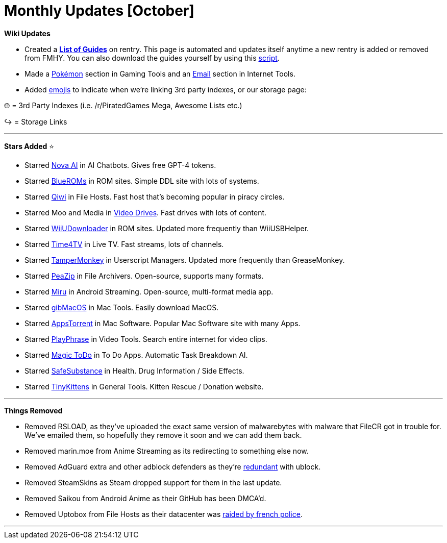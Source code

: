 = Monthly Updates [October]
:aside: left
:date: 2023-10-01
:description: October 2023 updates.
:footer: true
:next: false
:prev: false
:sidebar: false

+++<Post authors="['nbats']">++++++</Post>+++

*Wiki Updates*

* Created a *https://rentry.co/fmhy-guides[List of Guides]* on rentry. This
page is automated and updates itself anytime a new rentry is added or removed
from FMHY. You can also download the guides yourself by using this
https://gist.github.com/Rust1667/efc055debaf4876e4de39cc0d32f18c1[script].
* Made a link:/gamingpiracyguide/#pok%C3%A9mon-tools[Pokémon]
section in Gaming Tools and an
link:/internet-tools#email-tools[Email] section in Internet
Tools.
* Added https://i.imgur.com/mgYq8nF.png[emojis] to indicate when we're linking
3rd party indexes, or our storage page:

🌐 = 3rd Party Indexes (i.e. /r/PiratedGames Mega, Awesome Lists etc.)

↪️ = Storage Links

'''

*Stars Added* ⭐

* Starred link:/ai/#ai-chatbots[Nova AI] in AI Chatbots.
Gives free GPT-4 tokens.
* Starred link:/gamingpiracyguide/#rom-sites[BlueROMs] in ROM
sites. Simple DDL site with lots of systems.
* Starred link:/storage/#file-sharing-tools[Qiwi] in File
Hosts. Fast host that's becoming popular in piracy circles.
* Starred Moo and Media in
link:/videopiracyguide/#drives--directories[Video Drives].
Fast drives with lots of content.
* Starred link:/gamingpiracyguide/#rom-sites[WiiUDownloader]
in ROM sites. Updated more frequently than WiiUSBHelper.
* Starred link:/videopiracyguide/#live-tv--sports[Time4TV] in
Live TV. Fast streams, lots of channels.
* Starred link:/storage/#userscript-managers[TamperMonkey] in
Userscript Managers. Updated more frequently than GreaseMonkey.
* Starred link:/storage/#compression-programs[PeaZip] in File
Archivers. Open-source, supports many formats.
* Starred link:/android-iosguide/#android-streaming[Miru] in
Android Streaming. Open-source, multi-format media app.
* Starred link:/linuxguide/#mac-tools--apps[gibMacOS] in Mac
Tools. Easily download MacOS.
* Starred link:/linuxguide/#mac-software[AppsTorrent] in Mac
Software. Popular Mac Software site with many Apps.
* Starred link:/video-tools[PlayPhrase] in Video Tools.
Search entire internet for video clips.
* Starred link:/storage/#note-taking--to-do-apps[Magic ToDo]
in To Do Apps. Automatic Task Breakdown AI.
* Starred link:/miscguide/#health[SafeSubstance] in Health.
Drug Information / Side Effects.
* Starred https://tinykittens.com/[TinyKittens] in General Tools. Kitten
Rescue / Donation website.

'''

*Things Removed*

* Removed RSLOAD, as they've uploaded the exact same version of malwarebytes
with malware that FileCR got in trouble for. We've emailed them, so hopefully
they remove it soon and we can add them back.
* Removed marin.moe from Anime Streaming as its redirecting to something else
now.
* Removed AdGuard extra and other adblock defenders as they're
https://ibb.co/xgrtbBZ[redundant] with ublock.
* Removed SteamSkins as Steam dropped support for them in the last update.
* Removed Saikou from Android Anime as their GitHub has been DMCA'd.
* Removed Uptobox from File Hosts as their datacenter was
https://torrentfreak.com/uptobox-goes-dark-following-police-raids-on-french-datacenters-230920/[raided by french police].

'''

